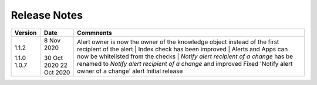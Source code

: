Release Notes
=============

.. list-table::
   :widths: 20 20 60
   :header-rows: 1

   * - Version
     - Date
     - Comments
   * - 1.1.2
     - 8 Nov 2020
     - Alert owner is now the owner of the knowledge object instead of the first recipient of the alert
     
     Index check has been improved
     
     Alerts and Apps can now be whitelisted from the checks
     
     *Notify alert recipient of a change* has be renamed to *Notify alert recipient of a change* and improved
   * - 1.1.0
     - 30 Oct 2020
     - Fixed 'Notify alert owner of a change' alert
   * - 1.0.7
     - 22 Oct 2020
     - Initial release

+---------+-------------+------------------------------------------------------------------------------------------------------------+
| Version | Date        | Commnents                                                                                                  |                                                                                             
+=========+=============+============================================================================================================+
| 1.1.2   | 8 Nov 2020  | Alert owner is now the owner of the knowledge object instead of the first recipient of the alert           |
|         |             | | Index check has been improved                                                                            |
|         |             | | Alerts and Apps can now be whitelisted from the checks                                                   |
|         |             | | *Notify alert recipient of a change* has be renamed to *Notify alert recipient of a change* and improved |
| 1.1.0   | 30 Oct 2020 | Fixed 'Notify alert owner of a change' alert                                                               |
| 1.0.7   | 22 Oct 2020 | Initial release                                                                                            |
+---------+-------------+------------------------------------------------------------------------------------------------------------+
